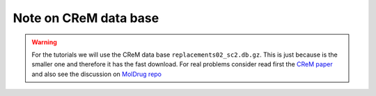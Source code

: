 Note on CReM data base
======================

.. warning::

    For the tutorials we will use the CReM data base ``replacements02_sc2.db.gz``.
    This is just because is the smaller one and therefore it has the fast download.
    For real problems consider read first the `CReM paper <https://jcheminf.biomedcentral.com/articles/10.1186/s13321-020-00431-w>`__
    and also see the discussion on `MolDrug repo <https://github.com/ale94mleon/MolDrug/discussions/6>`__